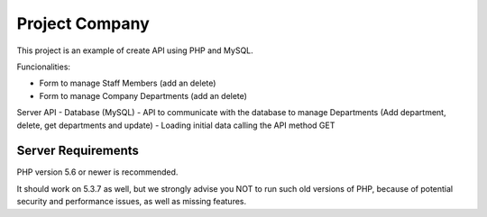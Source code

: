 ###################
Project Company
###################

This project is an example of create API using PHP and MySQL. 

Funcionalities:

- Form to manage Staff Members (add an delete)
- Form to manage Company Departments (add an delete) 

Server API
- Database (MySQL)
- API to communicate with the database to manage Departments (Add department, delete, get departments and update)
- Loading initial data calling the API method GET 

*******************
Server Requirements
*******************

PHP version 5.6 or newer is recommended.

It should work on 5.3.7 as well, but we strongly advise you NOT to run
such old versions of PHP, because of potential security and performance
issues, as well as missing features.